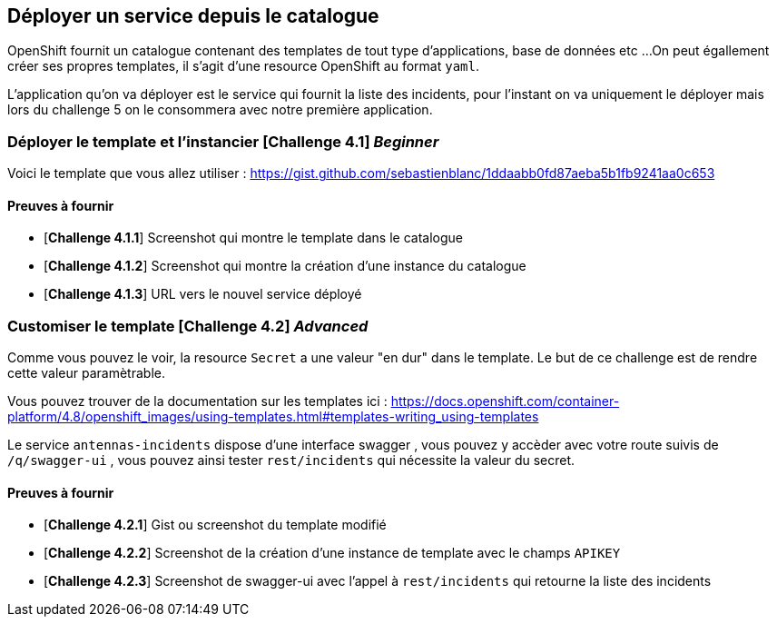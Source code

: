 == Déployer un service depuis le catalogue

OpenShift fournit un catalogue contenant des templates de tout type d'applications, base de données etc ... 
On peut égallement créer ses propres templates, il s'agit d'une resource OpenShift au format `yaml`. 


L'application qu'on va déployer est le service qui fournit la liste des incidents, pour l'instant on va uniquement le déployer mais lors du challenge 5 on le consommera avec notre première application.

=== Déployer le template et l'instancier [*Challenge 4.1*]  __Beginner__

Voici le template que vous allez utiliser : https://gist.github.com/sebastienblanc/1ddaabb0fd87aeba5b1fb9241aa0c653

==== Preuves à fournir 

* [*Challenge 4.1.1*] Screenshot qui montre le template dans le catalogue
* [*Challenge 4.1.2*] Screenshot qui montre la création d'une instance du catalogue
* [*Challenge 4.1.3*] URL vers le nouvel service déployé

=== Customiser le template [*Challenge 4.2*] __Advanced__

Comme vous pouvez le voir, la resource `Secret` a une valeur "en dur" dans le template.
Le but de ce challenge est de rendre cette valeur paramètrable.

Vous pouvez trouver de la documentation sur les templates ici : https://docs.openshift.com/container-platform/4.8/openshift_images/using-templates.html#templates-writing_using-templates

Le service `antennas-incidents` dispose d'une interface swagger , vous pouvez y accèder avec votre route suivis de `/q/swagger-ui` , vous pouvez ainsi tester `rest/incidents` qui nécessite la valeur du secret. 


==== Preuves à fournir 

* [*Challenge 4.2.1*] Gist ou screenshot du template modifié
* [*Challenge 4.2.2*] Screenshot de la création d'une instance de template avec le champs `APIKEY`
* [*Challenge 4.2.3*] Screenshot de swagger-ui avec l'appel à `rest/incidents` qui retourne la liste des incidents





